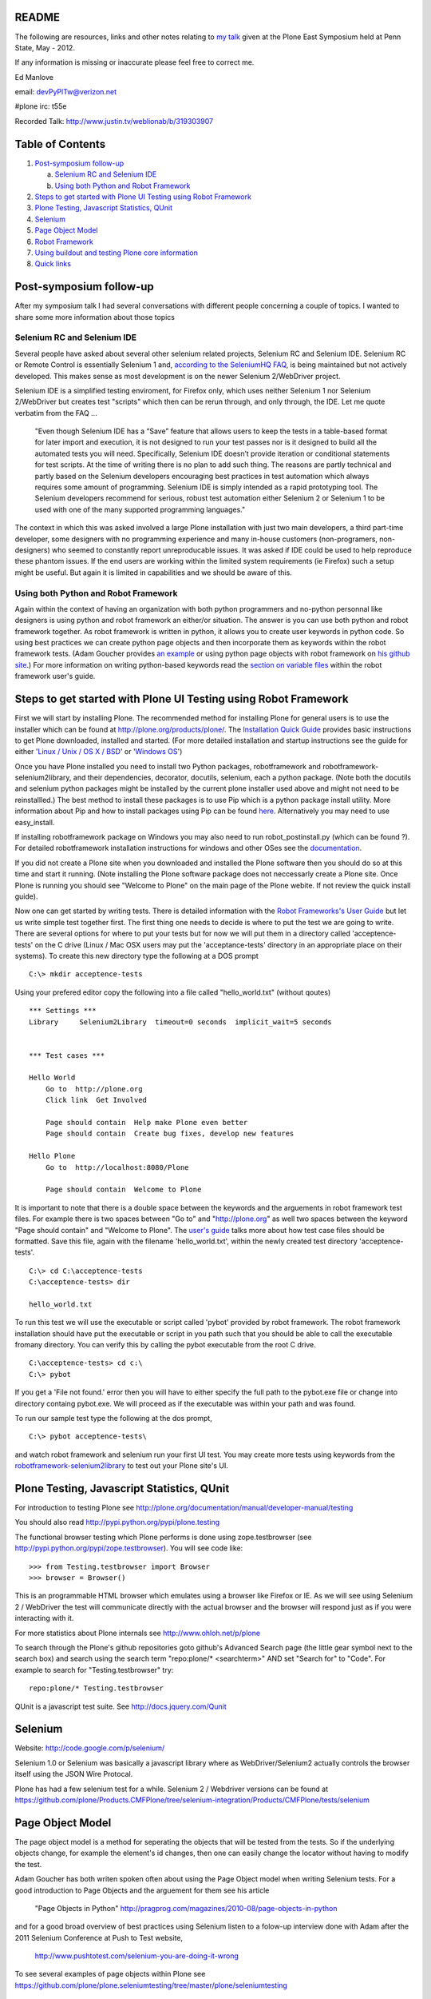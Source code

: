 README
~~~~~~

The following are resources, links and other notes relating to `my talk <http://www.justin.tv/weblionab/b/319303907>`_ given at the Plone East Symposium held at Penn State, May - 2012.

If any information is missing or inaccurate please feel free to correct me.

Ed Manlove

email: devPyPlTw@verizon.net

#plone irc: t55e

Recorded Talk: http://www.justin.tv/weblionab/b/319303907

Table of Contents
~~~~~~~~~~~~~~~~~
1. `Post-symposium follow-up`_

   a) `Selenium RC and Selenium IDE`_
   b) `Using both Python and Robot Framework`_

2. `Steps to get started with Plone UI Testing using Robot Framework`_
#. `Plone Testing, Javascript Statistics, QUnit`_
#. `Selenium`_
#. `Page Object Model`_
#. `Robot Framework`_
#. `Using buildout and testing Plone core information`_
#. `Quick links`_

Post-symposium follow-up
~~~~~~~~~~~~~~~~~~~~~~~~

After my symposium talk I had several conversations with different people concerning a couple of topics.  I wanted to share some more information about those topics

Selenium RC and Selenium IDE
----------------------------

Several people have asked about several other selenium related projects, Selenium RC and Selenium IDE. Selenium RC or Remote Control is essentially Selenium 1 and, `according to the SeleniumHQ FAQ <http://seleniumhq.org/docs/01_introducing_selenium.html#selenium-1-aka-selenium-rc-or-remote-control>`_, is being maintained but not actively developed.  This makes sense as most development is on the newer Selenium 2/WebDriver project.

Selenium IDE is a simplified testing enviroment, for Firefox only, which uses neither Selenium 1 nor Selenium 2/WebDriver but creates test "scripts" which then can be rerun through, and only through, the IDE. Let me quote verbatim from the FAQ ...

    "Even though Selenium IDE has a “Save” feature that allows users to keep the tests in a table-based format for later import and execution, it is not designed to run your test passes nor is it designed to build all the automated tests you will need. Specifically, Selenium IDE doesn’t provide iteration or conditional statements for test scripts. At the time of writing there is no plan to add such thing. The reasons are partly technical and partly based on the Selenium developers encouraging best practices in test automation which always requires some amount of programming. Selenium IDE is simply intended as a rapid prototyping tool. The Selenium developers recommend for serious, robust test automation either Selenium 2 or Selenium 1 to be used with one of the many supported programming languages."

The context in which this was asked involved a large Plone installation with just two main developers, a third part-time developer, some designers with no programming experience and many in-house customers (non-programers, non-designers) who seemed to constantly report unreproducable issues. It was asked if IDE could be used to help reproduce these phantom issues. If the end users are working within the limited system requirements (ie Firefox) such a setup might be useful.  But again it is limited in capabilities and we should be aware of this.

Using both Python and Robot Framework
-------------------------------------

Again within the context of having an organization with both python programmers and no-python personnal like designers is using python and robot framework an either/or situation.  The answer is you can use both python and robot framework together. As robot framework is written in python, it allows you to create user keywords in python code. So using best practices we can create python page objects and then incorporate them as keywords within the robot framework tests. (Adam Goucher provides `an example <https://github.com/adamgoucher/robotframework-pageobjects>`_ or using python page objects with robot framework on `his github site <https://github.com/adamgoucher/robotframework-pageobjects>`_.) For more information on writing python-based keywords read the `section on variable files <http://robotframework.googlecode.com/hg/doc/userguide/RobotFrameworkUserGuide.html?r=2.7.1#resource-and-variable-files>`_ within the robot framework user's guide.

Steps to get started with Plone UI Testing using Robot Framework
~~~~~~~~~~~~~~~~~~~~~~~~~~~~~~~~~~~~~~~~~~~~~~~~~~~~~~~~~~~~~~~~

First we will start by installing Plone. The recommended method for installing Plone for general users is to use the installer which can be found at http://plone.org/products/plone/.  The `Installation Quick Guide <http://plone.org/documentation/manual/installing-plone/installation-quick-guide>`_ provides basic instructions to get Plone downloaded, installed and started. (For more detailed installation and startup instructions see the guide for either '`Linux / Unix / OS X / BSD <http://plone.org/documentation/manual/installing-plone/installing-on-linux-unix-bsd>`_' or '`Windows OS <http://plone.org/documentation/manual/installing-plone>`_')

Once you have Plone installed you need to install two Python packages, robotframework and robotframework-selenium2library, and their dependencies, decorator, docutils, selenium, each a python package. (Note both the docutils and selenium python packages might be installed by the current plone installer used above and might not need to be reinstallled.) The best method to install these packages is to use Pip which is a python package install utility. More information about Pip and how to install packages using Pip can be found `here <http://guide.python-distribute.org/installation.html>`_. Alternatively you may need to use easy_install.

If installing robotframework package on Windows you may also need to run robot_postinstall.py (which can be found ?).  For detailed robotframework installation instructions for windows and other OSes see the `documentation <http://code.google.com/p/robotframework/wiki/Installation>`_.

If you did not create a Plone site when you downloaded and installed the Plone software then you should do so at this time and start it running. (Note installing the Plone software package does not neccessarly create a Plone site. Once Plone is running you should see "Welcome to Plone" on the main page of the Plone webite. If not review the quick install guide).

Now one can get started by writing tests. There is detailed information with the `Robot Frameworks's User Guide <http://robotframework.googlecode.com/hg/doc/userguide/RobotFrameworkUserGuide.html?r=2.7.1>`_ but let us write simple test together first. The first thing one needs to decide is where to put the test we are going to write.  There are several options for where to put your tests but for now we will put them in a directory called 'acceptence-tests' on the C drive (Linux / Mac OSX users may put the 'acceptance-tests' directory in an appropriate place on their systems). To create this new directory type the following at a DOS prompt

::

    C:\> mkdir acceptence-tests

Using your prefered editor copy the following into a file called "hello_world.txt" (without qoutes)

::

    *** Settings ***
    Library     Selenium2Library  timeout=0 seconds  implicit_wait=5 seconds
    
    
    *** Test cases ***
    
    Hello World
        Go to  http://plone.org
        Click link  Get Involved
    
        Page should contain  Help make Plone even better
        Page should contain  Create bug fixes, develop new features

    Hello Plone
        Go to  http://localhost:8080/Plone

        Page should contain  Welcome to Plone


It is important to note that there is a double space between the keywords and the arguements in robot framework test files.  For example there is two spaces between "Go to" and "http://plone.org" as well two spaces between the keyword "Page should contain" and "Welcome to Plone". The `user's guide <http://robotframework.googlecode.com/hg/doc/userguide/RobotFrameworkUserGuide.html?r=2.7.1#creating-test-data>`_ talks more about how test case files should be formatted. Save this file, again with the filename 'hello_world.txt', within the newly created test directory 'acceptence-tests'.

::

    C:\> cd C:\acceptence-tests
    C:\acceptence-tests> dir

    hello_world.txt
    
To run this test we will use the executable or script called 'pybot' provided by robot framework. The robot framework installation should have put the executable or script in you path such that you should be able to call the executable fromany directory. You can verify this by calling the pybot executable from the root C drive.

::

    C:\acceptence-tests> cd c:\
    C:\> pybot

If you get a 'File not found.' error then you will have to either specify the full path to the pybot.exe file or change into directory containg pybot.exe. We will proceed as if the executable was within your path and was found.

To run our sample test type the following at the dos prompt,

::

    C:\> pybot acceptence-tests\

and watch robot framework and selenium run your first UI test. You may create more tests using keywords from the `robotframework-selenium2library <http://rtomac.github.com/robotframework-selenium2library/doc/Selenium2Library.html>`_ to test out your Plone site's UI.


Plone Testing, Javascript Statistics, QUnit
~~~~~~~~~~~~~~~~~~~~~~~~~~~~~~~~~~~~~~~~~~~

For introduction to testing Plone see http://plone.org/documentation/manual/developer-manual/testing

You should also read http://pypi.python.org/pypi/plone.testing

The functional browser testing which Plone performs is done using zope.testbrowser (see http://pypi.python.org/pypi/zope.testbrowser). You will see code like::

    >>> from Testing.testbrowser import Browser
    >>> browser = Browser()

This is an programmable HTML browser which emulates using a browser like Firefox or IE. As we will see using Selenium 2 / WebDriver the test will communicate directly with the actual browser and the browser will respond just as if you were interacting with it.

For more statistics about Plone internals see http://www.ohloh.net/p/plone

To search through the Plone's github repositories goto github's Advanced Search page (the little gear symbol next to the search box) and search using the search term "repo:plone/* <searchterm>" AND set "Search for" to "Code". For example to search for "Testing.testbrowser" try::

     repo:plone/* Testing.testbrowser

QUnit is a javascript test suite. See http://docs.jquery.com/Qunit


Selenium
~~~~~~~~

Website: http://code.google.com/p/selenium/

Selenium 1.0 or Selenium was basically a javascript library where as WebDriver/Selenium2 actually controls the browser itself using the JSON Wire Protocal.

Plone has had a few selenium test for a while. Selenium 2 / Webdriver versions can be found at https://github.com/plone/Products.CMFPlone/tree/selenium-integration/Products/CMFPlone/tests/selenium


Page Object Model
~~~~~~~~~~~~~~~~~

The page object model is a method for seperating the objects that will be tested from the tests.  So if the underlying objects change, for example the element's id changes, then one can easily change the locator without having to modify the test.

Adam Goucher has both writen spoken often about using the Page Object model when writing Selenium tests. For a good introduction to Page Objects and the arguement for them see his article

  "Page Objects in Python" http://pragprog.com/magazines/2010-08/page-objects-in-python

and for a good broad overview of best practices using Selenium listen to a folow-up interview done with Adam after the 2011 Selenium Conference at Push to Test website,

  http://www.pushtotest.com/selenium-you-are-doing-it-wrong

To see several examples of page objects within Plone see https://github.com/plone/plone.seleniumtesting/tree/master/plone/seleniumtesting 

Robot Framework
~~~~~~~~~~~~~~~

Website: http://code.google.com/p/robotframework/

User Guide (latest): http://robotframework.googlecode.com/hg/doc/userguide/RobotFrameworkUserGuide.html?r=2.7.1

Selenium2Library: http://rtomac.github.com/robotframework-selenium2library/doc/Selenium2Library.html

A list of the standard test libraries for robot framework can be found at http://code.google.com/p/robotframework/wiki/TestLibraries

Several robot framework tests were written during the post-Plone 2011 Conference sprints and can be found at

  https://github.com/emanlove/buildout.coredev/tree/4.1-robot/acceptance-tests

An example of using the Page Object method with Robot Framework can be found on Adam Goucher's github site. See https://github.com/adamgoucher/robotframework-pageobjects

Plone's robot framework documentation can be found at https://github.com/gotcha/plone-robot-documentation


Using buildout and testing Plone core information
~~~~~~~~~~~~~~~~~~~~~~~~~~~~~~~~~~~~~~~~~~~~~~~~~

Steps to add robotframework and robotframework-selenium2library to buildout. Note these were written using Linux and should be adjusted accordingly to your OS. (Please send me any OS specific differences so I can add them here).

0. Note I have used `Buildout.coredev <https://github.com/plone/buildout.coredev/>`_ branches 4.1, 4.2, and 4.3 in the following steps for my testing setup. Also I have placed my eggs directly into core.cfg, checkouts.cfg, and sources.cfg which might not be best practices.  Right now I am working on easily demonstarting robot framework/selenium testing with Plone.  Any recommendations for better buildout configuration is welcomed.

1. Add the following to ...

core.cfg

::

    [buildout]
    parts =
        ...
        robot
    
    
    [robot]
    recipe = zc.recipe.egg
    eggs = robotframework
           robotframework-selenium2library
    entry-points = 
        pybot=robot:run_cli
        rebot=robot.rebot:rebot_cli


checkouts.cfg 

::

    auto-checkout =
        ...
        robotframework-selenium2library

sources.cfg

::

    [sources]
    ...
    robotframework-selenium2library     = git git://github.com/emanlove/robotframework-selenium2library.git

Note I am currently pulling in robotframework-selenium2library from my github repository for reasons of installation dependencies and this may change in the soon future (End of May 2012).

2. Run buildout

::
    
    ~/plone42$ ./bin/buildout

3. In the buildout bin directory edit the script 'pybot'

::

    ...
    
    import robot
    
    if __name__ == '__main__':
        robot.run_cli(sys.argv[1:])

This is neccessary because robotframework does not currently configure its scripts properly under buildout.  This is partially fixed by the entry_points attribute in core.cfg above.  By the script requires an argument (sys.argv[1:]) which is not allowed by entry_points or buildout.  So this poor workaround is required. Godefroid also has presented an alternative solution `here <https://github.com/gotcha/robotentrypoints>`_.

4. Create tests. Or better yet start of by copying the selenium2library based tests created at the last Plone Conference sprint which can be found `here <https://github.com/emanlove/buildout.coredev/tree/4.1-robot>`_.

These test were placed in directory just below the buildout directory, called ./acceptance-tests. This choice has been made and copied be several Plone developers as a simple hack if you will.  Robot framework does not have a test discovery recipe as does Plone testing does with the eggs in Plone buildout.  Thus we have used this ease of use solution.  But it is temporary and we always welcome a better test discovery recipe.

5. Run your tests

::

    ~/plone42$ ./bin/pybot acceptance-tests/

Quick links
~~~~~~~~~~~

Keyword Documentation for ...

robotframework-selenium2library http://rtomac.github.com/robotframework-selenium2library/doc/Selenium2Library.html

robotframework  http://code.google.com/p/robotframework/wiki/TestLibraries

Sample test written for Plone (using selenium2library)  https://github.com/emanlove/buildout.coredev/tree/4.1-robot/acceptance-tests
